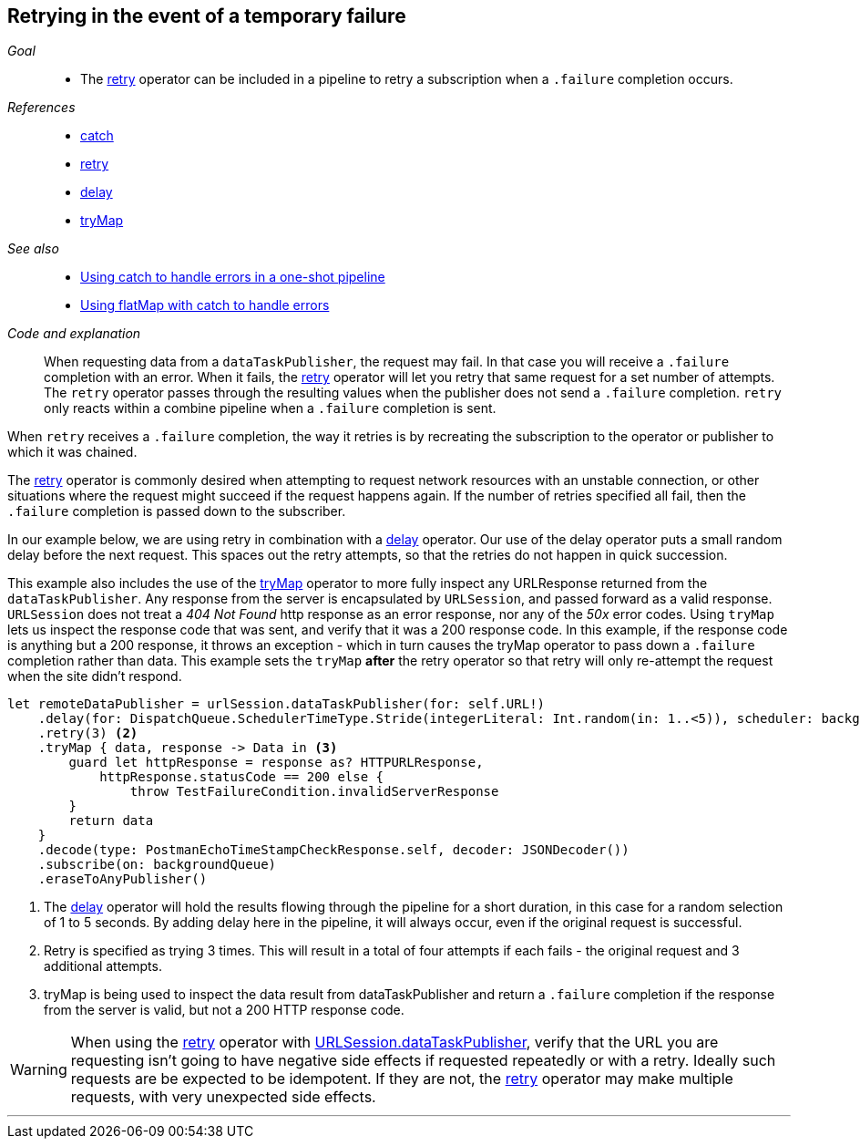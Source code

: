 [#patterns-retry]
== Retrying in the event of a temporary failure

__Goal__::

* The <<reference#reference-retry,retry>> operator can be included in a pipeline to retry a subscription when a `.failure` completion occurs.

__References__::

* <<reference#reference-catch,catch>>
* <<reference#reference-retry,retry>>
* <<reference#reference-delay,delay>>
* <<reference#reference-trymap,tryMap>>

__See also__::

* <<patterns#patterns-oneshot-error-handling,Using catch to handle errors in a one-shot pipeline>>
* <<patterns#patterns-continual-error-handling,Using flatMap with catch to handle errors>>

__Code and explanation__::

When requesting data from a `dataTaskPublisher`, the request may fail.
In that case you will receive a `.failure` completion with an error.
When it fails, the <<reference#reference-retry,retry>> operator will let you retry that same request for a set number of attempts.
The `retry` operator passes through the resulting values when the publisher does not send a `.failure` completion.
`retry` only reacts within a combine pipeline when a `.failure` completion is sent.

When `retry` receives a `.failure` completion, the way it retries is by recreating the subscription to the operator or publisher to which  it was chained.

The <<reference#reference-retry,retry>> operator is commonly desired when attempting to request network resources with an unstable connection, or other situations where the request might succeed if the request happens again.
If the number of retries specified all fail, then the `.failure` completion is passed down to the subscriber.

In our example below, we are using retry in combination with a <<reference#reference-delay,delay>> operator.
Our use of the delay operator puts a small random delay before the next request.
This spaces out the retry attempts, so that the retries do not happen in quick succession.

This example also includes the use of the <<reference#reference-trymap,tryMap>> operator to more fully inspect any URLResponse returned from the `dataTaskPublisher`.
Any response from the server is encapsulated by `URLSession`, and passed forward as a valid response.
`URLSession` does not treat a _404 Not Found_ http response as an error response, nor any of the _50x_ error codes.
Using `tryMap` lets us inspect the response code that was sent, and verify that it was a 200 response code.
In this example, if the response code is anything but a 200 response, it throws an exception - which in turn causes the tryMap operator to pass down a `.failure` completion rather than data.
This example sets the `tryMap` *after* the retry operator so that retry will only re-attempt the request when the site didn't respond.

[source, swift]
----
let remoteDataPublisher = urlSession.dataTaskPublisher(for: self.URL!)
    .delay(for: DispatchQueue.SchedulerTimeType.Stride(integerLiteral: Int.random(in: 1..<5)), scheduler: backgroundQueue) <1>
    .retry(3) <2>
    .tryMap { data, response -> Data in <3>
        guard let httpResponse = response as? HTTPURLResponse,
            httpResponse.statusCode == 200 else {
                throw TestFailureCondition.invalidServerResponse
        }
        return data
    }
    .decode(type: PostmanEchoTimeStampCheckResponse.self, decoder: JSONDecoder())
    .subscribe(on: backgroundQueue)
    .eraseToAnyPublisher()
----

<1> The <<reference#reference-delay,delay>> operator will hold the results flowing through the pipeline for a short duration, in this case for a random selection of 1 to 5 seconds. By adding delay here in the pipeline, it will always occur, even if the original request is successful.
<2> Retry is specified as trying 3 times.
This will result in a total of four attempts if each fails - the original request and 3 additional attempts.
<3> tryMap is being used to inspect the data result from dataTaskPublisher and return a `.failure` completion if the response from the server is valid, but not a 200 HTTP response code.

[WARNING]
====
When using the <<reference#reference-retry,retry>> operator with <<reference#reference-datataskpublisher,URLSession.dataTaskPublisher>>, verify that the URL you are requesting isn't going to have negative side effects if requested repeatedly or with a retry.
Ideally such requests are be expected to be idempotent.
If they are not, the <<reference#reference-retry,retry>> operator may make multiple requests, with very unexpected side effects.
====

// force a page break - in HTML rendering is just a <HR>
<<<
'''
